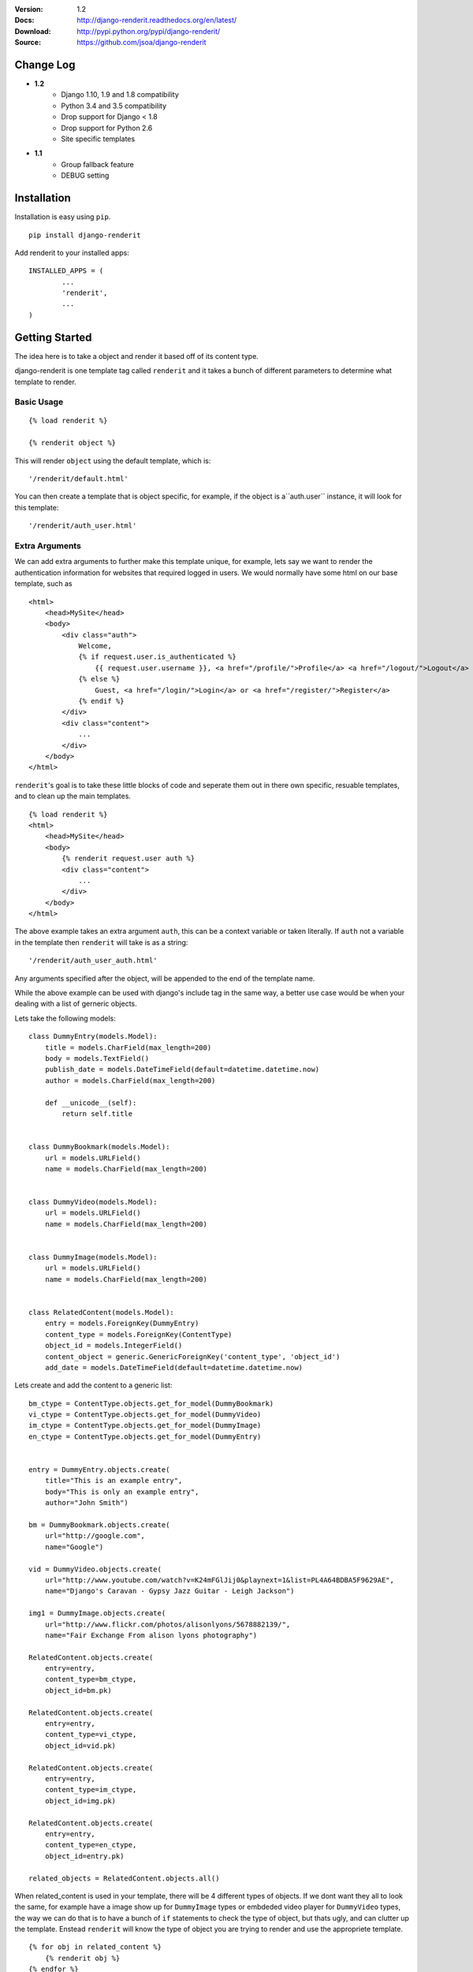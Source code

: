 |BUILD|_

.. |BUILD| image::
   https://travis-ci.org/jsoa/django-renderit.png?branch=master
.. _BUILD: https://travis-ci.org/jsoa/django-renderit


:Version: 1.2
:Docs: http://django-renderit.readthedocs.org/en/latest/
:Download: http://pypi.python.org/pypi/django-renderit/
:Source: https://github.com/jsoa/django-renderit

==========
Change Log
==========

* **1.2**
    * Django 1.10, 1.9 and 1.8 compatibility
    * Python 3.4 and 3.5 compatibility
    * Drop support for Django < 1.8
    * Drop support for Python 2.6
    * Site specific templates
* **1.1**
    * Group fallback feature
    * DEBUG setting


============
Installation
============

Installation is easy using ``pip``.

::

	pip install django-renderit


Add renderit to your installed apps::

	INSTALLED_APPS = (
		...
		'renderit',
		...
	)

===============
Getting Started
===============

The idea here is to take a object and render it based off of its content type.

django-renderit is one template tag called ``renderit`` and it takes
a bunch of different parameters to determine what template to render.

Basic Usage
===========

::

	{% load renderit %}

	{% renderit object %}

This will render ``object`` using the default template, which is::

    '/renderit/default.html'

You can then create a template that is object specific, for example, if the
object is a``auth.user`` instance, it will look for this template::

    '/renderit/auth_user.html'

Extra Arguments
===============

We can add extra arguments to further make this template unique, for example,
lets say we want to render the authentication information for websites that
required logged in users. We would normally have some html on our base
template, such as

::

    <html>
        <head>MySite</head>
        <body>
            <div class="auth">
                Welcome,
                {% if request.user.is_authenticated %}
                    {{ request.user.username }}, <a href="/profile/">Profile</a> <a href="/logout/">Logout</a>
                {% else %}
                    Guest, <a href="/login/">Login</a> or <a href="/register/">Register</a>
                {% endif %}
            </div>
            <div class="content">
                ...
            </div>
        </body>
    </html>

``renderit``'s goal is to take these little blocks of code and seperate them out
in there own specific, resuable templates, and to clean up the main templates.

::

    {% load renderit %}
    <html>
        <head>MySite</head>
        <body>
            {% renderit request.user auth %}
            <div class="content">
                ...
            </div>
        </body>
    </html>

The above example takes an extra argument ``auth``, this can be a context
variable or taken literally. If ``auth`` not a variable in the template then
``renderit`` will take is as a string::

    '/renderit/auth_user_auth.html'

Any arguments specified after the object, will be appended to the end of the
template name.

While the above example can be used with django's include tag in the same way,
a better use case would be when your dealing with a list of gerneric objects.

Lets take the following models::

    class DummyEntry(models.Model):
        title = models.CharField(max_length=200)
        body = models.TextField()
        publish_date = models.DateTimeField(default=datetime.datetime.now)
        author = models.CharField(max_length=200)

        def __unicode__(self):
            return self.title


    class DummyBookmark(models.Model):
        url = models.URLField()
        name = models.CharField(max_length=200)


    class DummyVideo(models.Model):
        url = models.URLField()
        name = models.CharField(max_length=200)


    class DummyImage(models.Model):
        url = models.URLField()
        name = models.CharField(max_length=200)


    class RelatedContent(models.Model):
        entry = models.ForeignKey(DummyEntry)
        content_type = models.ForeignKey(ContentType)
        object_id = models.IntegerField()
        content_object = generic.GenericForeignKey('content_type', 'object_id')
        add_date = models.DateTimeField(default=datetime.datetime.now)

Lets create and add the content to a generic list::

    bm_ctype = ContentType.objects.get_for_model(DummyBookmark)
    vi_ctype = ContentType.objects.get_for_model(DummyVideo)
    im_ctype = ContentType.objects.get_for_model(DummyImage)
    en_ctype = ContentType.objects.get_for_model(DummyEntry)


    entry = DummyEntry.objects.create(
        title="This is an example entry",
        body="This is only an example entry",
        author="John Smith")

    bm = DummyBookmark.objects.create(
        url="http://google.com",
        name="Google")

    vid = DummyVideo.objects.create(
        url="http://www.youtube.com/watch?v=K24mFGlJij0&playnext=1&list=PL4A64BDBA5F9629AE",
        name="Django's Caravan - Gypsy Jazz Guitar - Leigh Jackson")

    img1 = DummyImage.objects.create(
        url="http://www.flickr.com/photos/alisonlyons/5678882139/",
        name="Fair Exchange From alison lyons photography")

    RelatedContent.objects.create(
        entry=entry,
        content_type=bm_ctype,
        object_id=bm.pk)

    RelatedContent.objects.create(
        entry=entry,
        content_type=vi_ctype,
        object_id=vid.pk)

    RelatedContent.objects.create(
        entry=entry,
        content_type=im_ctype,
        object_id=img.pk)

    RelatedContent.objects.create(
        entry=entry,
        content_type=en_ctype,
        object_id=entry.pk)

    related_objects = RelatedContent.objects.all()

When related_content is used in your template, there will be 4 different
types of objects. If we dont want they all to look the same, for example have
a image show up for ``DummyImage`` types or embdeded video
player for ``DummyVideo`` types, the way we can do that is to have a bunch of
``if`` statements to check the type of object, but thats ugly, and can clutter
up the template. Enstead ``renderit`` will know the type of object you are
trying to render and use the appropriete template.

::

    {% for obj in related_content %}
        {% renderit obj %}
    {% endfor %}

When we output the template list that is created for each item in the loop above,
it will look something like this::

    [u'renderit/sample_app_dummybookmark.html', 'renderit/default.html']
    [u'renderit/sample_app_dummyvideo.html', 'renderit/default.html']
    [u'renderit/sample_app_dummyimage.html', 'renderit/default.html']
    [u'renderit/sample_app_dummyentry.html', 'renderit/default.html']

We can then create the templates and make them custom to the type of object.

Python Objects
==============

While the examples shown are specific to django models, we can pass in any object
and its type will be used (slugified) to build the template. If we have a python
dictionary, the template will be::

    '/renderit/dict.html'

Of course this is rather broad, so we should pass in extra arguments to ensure
its specific to what we use it for

::

    {% renderit dict_obj top10 %}

The template that will be looked for first would be::

    '/renderit/dict_top10.html'

Fallback
========

Fallback template paths are generated based on the arguments supplied, which
the last possible template being '/renderit/default.html'.


Site Specific
=============

In the event you are using sites, and the templates you need rendered are
structurally different, you can enable site groups to further distingish
the templates that are rendered.

This is similar to how groups are parsed, but they fallback to the non-site
specific templates if not found.

Here is an example of the template difference between site and non-site::

  'renderit/section/sample_app_video.html'

And want to create a site specific template::

  'renderit/1/section/sample_app_video.html'

We need to either specify `site=True` in the template tag or enable sites
for all templates using the setting `SITE_GROUPS` and setting it to `True`

This differs from groups in that they fallback to the non-site specific
templates. For example, groups generate a template list like the following::

  ['renderit/<group1>/<group2>/<template_name>',
   'renderit/<group1>/<template_name>',
   'renderit/<template_name>']

When sites are enabled for the same scenario produces the following template list::

  ['renderit/<site>/<group1>/<group2>/<template_name>',
   'renderit/<site>/<group1>/<template_name>',
   'renderit/<site>/<template_name>',
   'renderit/<group1>/<group2>/<template_name>',
   'renderit/<group1>/<template_name>',
   'renderit/<template_name>']

Key thing to take away from this, is that we can create templates without any
care for sites initially, which may act as defaults, then we can override
templates for specific sites.
